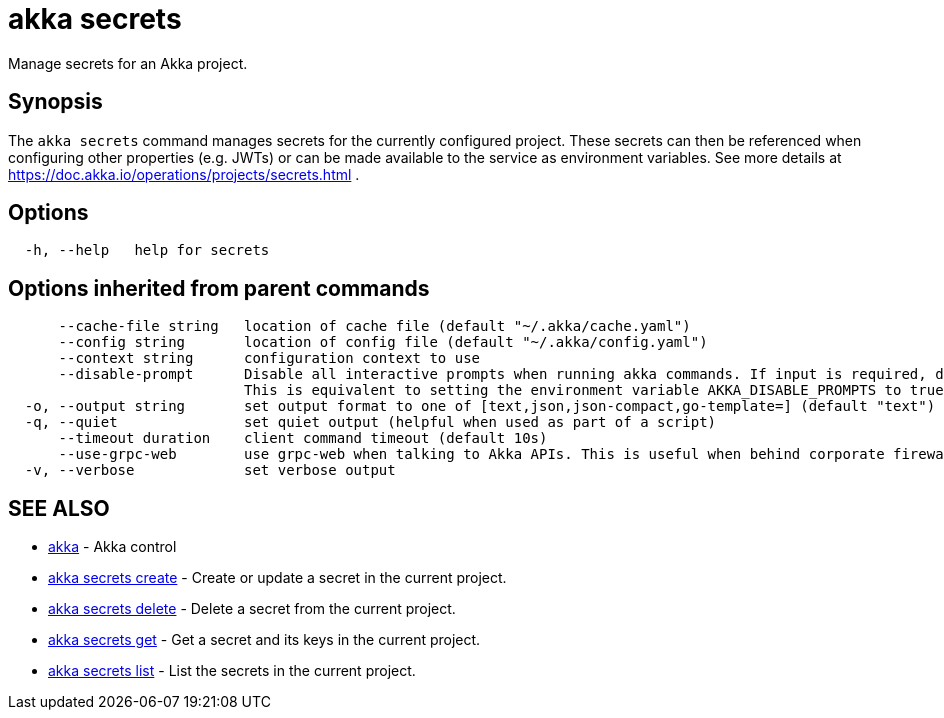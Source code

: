 = akka secrets

Manage secrets for an Akka project.

== Synopsis

The `akka secrets` command manages secrets for the currently configured project.
These secrets can then be referenced when configuring other properties (e.g.
JWTs) or can be made available to the service as environment variables.
See more details at https://doc.akka.io/operations/projects/secrets.html .

== Options

----
  -h, --help   help for secrets
----

== Options inherited from parent commands

----
      --cache-file string   location of cache file (default "~/.akka/cache.yaml")
      --config string       location of config file (default "~/.akka/config.yaml")
      --context string      configuration context to use
      --disable-prompt      Disable all interactive prompts when running akka commands. If input is required, defaults will be used, or an error will be raised.
                            This is equivalent to setting the environment variable AKKA_DISABLE_PROMPTS to true.
  -o, --output string       set output format to one of [text,json,json-compact,go-template=] (default "text")
  -q, --quiet               set quiet output (helpful when used as part of a script)
      --timeout duration    client command timeout (default 10s)
      --use-grpc-web        use grpc-web when talking to Akka APIs. This is useful when behind corporate firewalls that decrypt traffic but don't support HTTP/2.
  -v, --verbose             set verbose output
----

== SEE ALSO

* link:akka.html[akka]	 - Akka control
* link:akka_secrets_create.html[akka secrets create]	 - Create or update a secret in the current project.
* link:akka_secrets_delete.html[akka secrets delete]	 - Delete a secret from the current project.
* link:akka_secrets_get.html[akka secrets get]	 - Get a secret and its keys in the current project.
* link:akka_secrets_list.html[akka secrets list]	 - List the secrets in the current project.

[discrete]

